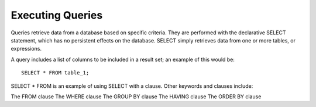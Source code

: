Executing Queries 
=================

Queries retrieve data from a database based on specific criteria. They
are performed with the declarative SELECT statement, which has no
persistent effects on the database. SELECT simply retrieves data from
one or more tables, or expressions.

A query includes a list of columns to be included in a result set; an example of this would be:  ::

	SELECT * FROM table_1;

SELECT * FROM is an example of using SELECT with a clause. Other keywords and clauses include:

The FROM clause
The WHERE clause
The GROUP BY clause
The HAVING clause
The ORDER BY clause